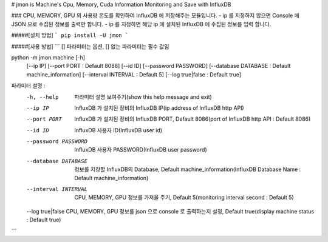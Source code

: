 # jmon is Machine's Cpu, Memory, Cuda Information Monitoring and Save with InfluxDB 



### CPU, MEMORY, GPU 의 사용량 온도를 확인하여 InfluxDB 에 저장해주는 모듈입니다. 
- ip 를 지정하지 않으면 Console 에 JSON 으로 수집된 정보를 출력만 합니다. 
- ip 를 지정하면 해당 ip 에 설치된 InfluxDB 에 수집된 정보를 입력 합니다. 




#####[설치 방법]
```
pip install -U jmon
```



#####[사용 방법]
```
[] 파라미터는 옵션, [] 없는 파라미터는 필수 값임

python -m jmon.machine  [-h] 
                        [--ip IP] 
                        [--port PORT : Default 8086] 
                        [--id ID]
                        [--password PASSWORD]
                        [--database DATABASE : Default machine_information] 
                        [--interval INTERVAL : Default 5]
                        [--log true|false : Default true]

파라미터 설명 : 
    -h, --help           파라미터 설명 보여주기(show this help message and exit)
    --ip IP              InfluxDB 가 설치된 장비의 InfluxDB IP(ip address of InfluxDB http API)
    --port PORT          InfluxDB 가 설치된 장비의 InfluxDB PORT, Default 8086(port of InfluxDB http API : Default 8086)       
    --id ID              InfluxDB 사용자 ID(InfluxDB user id)                 
    --password PASSWORD  InfluxDB 사용자 PASSWORD(InfluxDB user password) 
    --database DATABASE  정보를 저장할 InfluxDB의 Database, Default machine_information(InfluxDB Database Name : Default machine_information) 
    --interval INTERVAL  CPU, MEMORY, GPU 정보를 가져올 주기, Default 5(monitoring interval second : Default 5) 
    --log true|false     CPU, MEMORY, GPU 정보를 json 으로 console 로 출력하는지 설정, Default true(display machine status : Default true)
```



